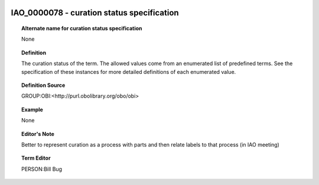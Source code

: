 
  .. _IAO_0000078:
  .. _curation status specification:
  .. index:: 
     single: IAO_0000078; curation status specification
     single: curation status specification; IAO_0000078

IAO_0000078 - curation status specification
====================================================================================

.. topic:: Alternate name for curation status specification

    None


.. topic:: Definition

    The curation status of the term. The allowed values come from an enumerated list of predefined terms. See the specification of these instances for more detailed definitions of each enumerated value.


.. topic:: Definition Source

    GROUP:OBI:<http://purl.obolibrary.org/obo/obi>


.. topic:: Example

    None


.. topic:: Editor's Note

    Better to represent curation as a process with parts and then relate labels to that process (in IAO meeting)


.. topic:: Term Editor

    PERSON:Bill Bug

